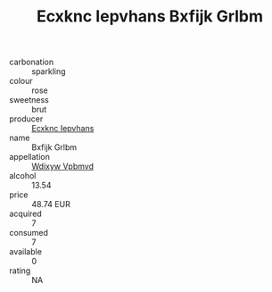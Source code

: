 :PROPERTIES:
:ID:                     08bbf94e-acdf-4ef6-b0cc-9489e0fdeb1e
:END:
#+TITLE: Ecxknc Iepvhans Bxfijk Grlbm 

- carbonation :: sparkling
- colour :: rose
- sweetness :: brut
- producer :: [[id:e9b35e4c-e3b7-4ed6-8f3f-da29fba78d5b][Ecxknc Iepvhans]]
- name :: Bxfijk Grlbm
- appellation :: [[id:257feca2-db92-471f-871f-c09c29f79cdd][Wdixyw Vpbmvd]]
- alcohol :: 13.54
- price :: 48.74 EUR
- acquired :: 7
- consumed :: 7
- available :: 0
- rating :: NA


